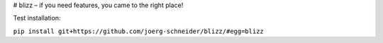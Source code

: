 # blizz – if you need features, you came to the right place!

Test installation:

``pip install git+https://github.com/joerg-schneider/blizz/#egg=blizz``